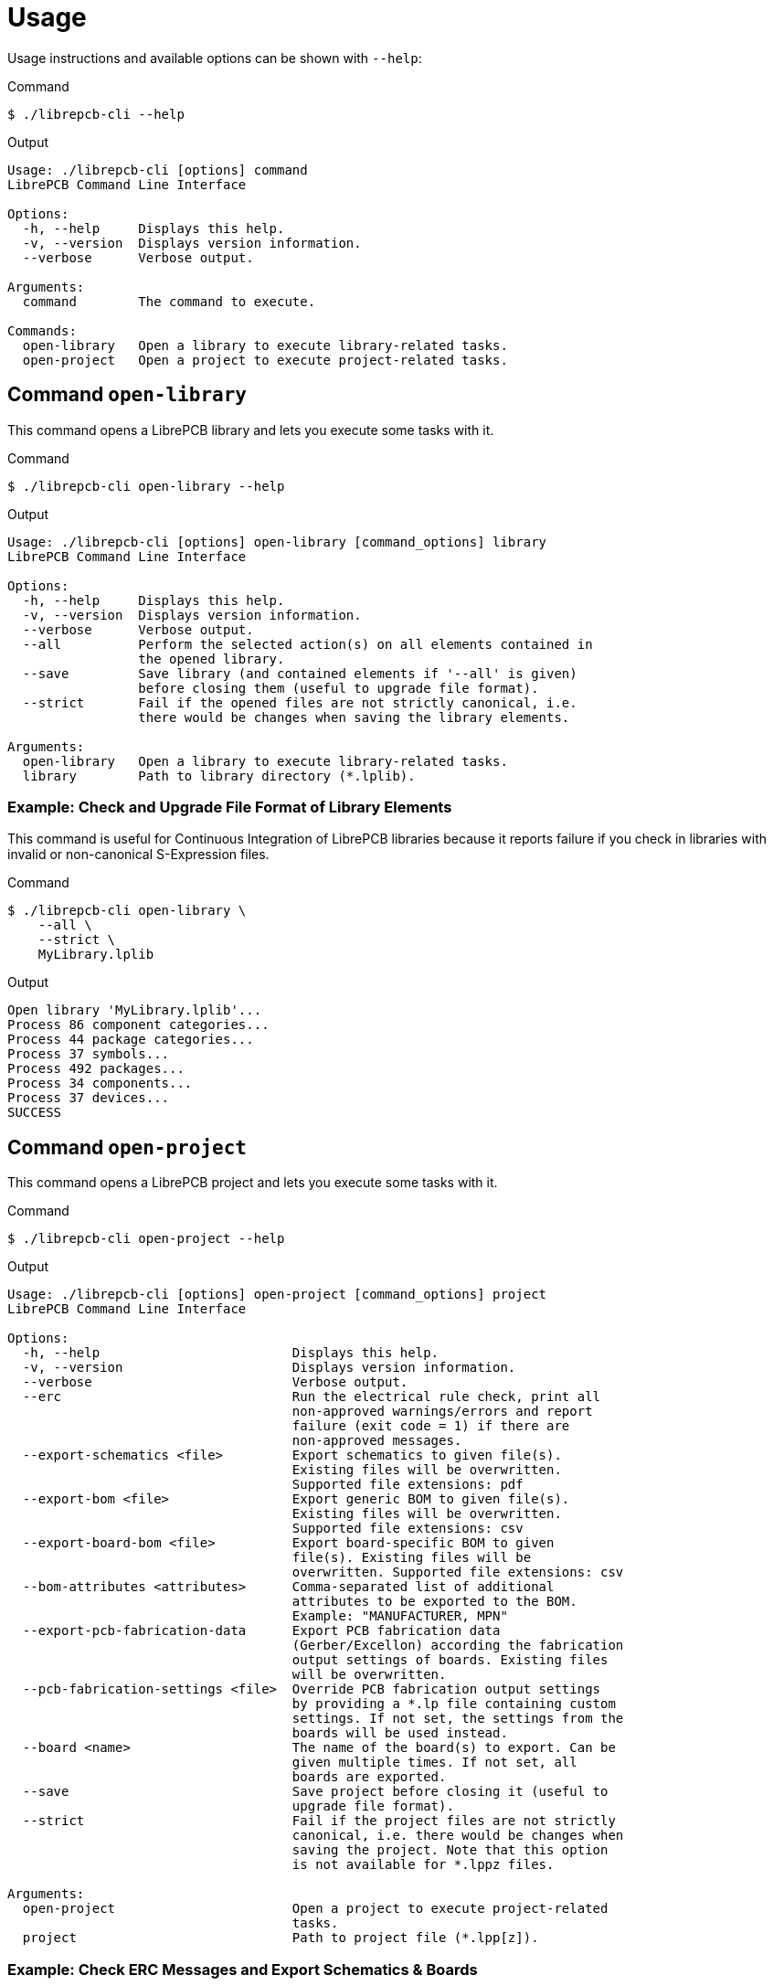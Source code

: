 [#cli-usage]
= Usage

Usage instructions and available options can be shown with `--help`:

.Command
[source,bash]
----
$ ./librepcb-cli --help
----

.Output
----
Usage: ./librepcb-cli [options] command
LibrePCB Command Line Interface

Options:
  -h, --help     Displays this help.
  -v, --version  Displays version information.
  --verbose      Verbose output.

Arguments:
  command        The command to execute.

Commands:
  open-library   Open a library to execute library-related tasks.
  open-project   Open a project to execute project-related tasks.
----

== Command `open-library`

This command opens a LibrePCB library and lets you execute some tasks with it.

.Command
[source,bash]
----
$ ./librepcb-cli open-library --help
----

.Output
----
Usage: ./librepcb-cli [options] open-library [command_options] library
LibrePCB Command Line Interface

Options:
  -h, --help     Displays this help.
  -v, --version  Displays version information.
  --verbose      Verbose output.
  --all          Perform the selected action(s) on all elements contained in
                 the opened library.
  --save         Save library (and contained elements if '--all' is given)
                 before closing them (useful to upgrade file format).
  --strict       Fail if the opened files are not strictly canonical, i.e.
                 there would be changes when saving the library elements.

Arguments:
  open-library   Open a library to execute library-related tasks.
  library        Path to library directory (*.lplib).
----

[discrete]
=== Example: Check and Upgrade File Format of Library Elements

This command is useful for Continuous Integration of LibrePCB libraries because
it reports failure if you check in libraries with invalid or non-canonical
S-Expression files.

.Command
[source,bash]
----
$ ./librepcb-cli open-library \
    --all \
    --strict \
    MyLibrary.lplib
----

.Output
----
Open library 'MyLibrary.lplib'...
Process 86 component categories...
Process 44 package categories...
Process 37 symbols...
Process 492 packages...
Process 34 components...
Process 37 devices...
SUCCESS
----

== Command `open-project`

This command opens a LibrePCB project and lets you execute some tasks with it.

.Command
[source,bash]
----
$ ./librepcb-cli open-project --help
----

.Output
----
Usage: ./librepcb-cli [options] open-project [command_options] project
LibrePCB Command Line Interface

Options:
  -h, --help                         Displays this help.
  -v, --version                      Displays version information.
  --verbose                          Verbose output.
  --erc                              Run the electrical rule check, print all
                                     non-approved warnings/errors and report
                                     failure (exit code = 1) if there are
                                     non-approved messages.
  --export-schematics <file>         Export schematics to given file(s).
                                     Existing files will be overwritten.
                                     Supported file extensions: pdf
  --export-bom <file>                Export generic BOM to given file(s).
                                     Existing files will be overwritten.
                                     Supported file extensions: csv
  --export-board-bom <file>          Export board-specific BOM to given
                                     file(s). Existing files will be
                                     overwritten. Supported file extensions: csv
  --bom-attributes <attributes>      Comma-separated list of additional
                                     attributes to be exported to the BOM.
                                     Example: "MANUFACTURER, MPN"
  --export-pcb-fabrication-data      Export PCB fabrication data
                                     (Gerber/Excellon) according the fabrication
                                     output settings of boards. Existing files
                                     will be overwritten.
  --pcb-fabrication-settings <file>  Override PCB fabrication output settings
                                     by providing a *.lp file containing custom
                                     settings. If not set, the settings from the
                                     boards will be used instead.
  --board <name>                     The name of the board(s) to export. Can be
                                     given multiple times. If not set, all
                                     boards are exported.
  --save                             Save project before closing it (useful to
                                     upgrade file format).
  --strict                           Fail if the project files are not strictly
                                     canonical, i.e. there would be changes when
                                     saving the project. Note that this option
                                     is not available for *.lppz files.

Arguments:
  open-project                       Open a project to execute project-related
                                     tasks.
  project                            Path to project file (*.lpp[z]).
----

[discrete]
=== Example: Check ERC Messages and Export Schematics & Boards

This command is useful for Continuous Integration of LibrePCB projects because
it reports failure if you check in projects with non-approved ERC messages. In
addition, it generates all production data so you don't have to do it manually.

.Command
[source,bash]
----
$ ./librepcb-cli open-project \
    --erc \
    --export-schematics="output/{{VERSION}}/{{PROJECT}}_Schematics.pdf" \
    --export-pcb-fabrication-data \
    MyProject.lpp
----

.Output
----
Open project 'MyProject.lpp'...
Run ERC...
  Approved messages: 7
  Non-approved messages: 2
    - [WARNING] Net signal connected to less than two pins: "CAN_RX"
    - [WARNING] Net signal connected to less than two pins: "JTCK"
Export schematics to 'output/{{VERSION}}/{{PROJECT}}_Schematics.pdf'...
  => 'output/v1/MyProject_Schematics.pdf'
Export PCB fabrication data...
  Board 'default':
    => 'output/v1/gerber/MyProject_DRILLS-PTH.drl'
    => 'output/v1/gerber/MyProject_OUTLINES.gbr'
    => 'output/v1/gerber/MyProject_COPPER-TOP.gbr'
    => 'output/v1/gerber/MyProject_COPPER-BOTTOM.gbr'
    => 'output/v1/gerber/MyProject_SOLDERMASK-TOP.gbr'
    => 'output/v1/gerber/MyProject_SOLDERMASK-BOTTOM.gbr'
    => 'output/v1/gerber/MyProject_SILKSCREEN-TOP.gbr'
    => 'output/v1/gerber/MyProject_SILKSCREEN-BOTTOM.gbr'
Finished with errors!
----

In this example, the application reported errors and exited with code 1
because there are non-approved ERC messages.
